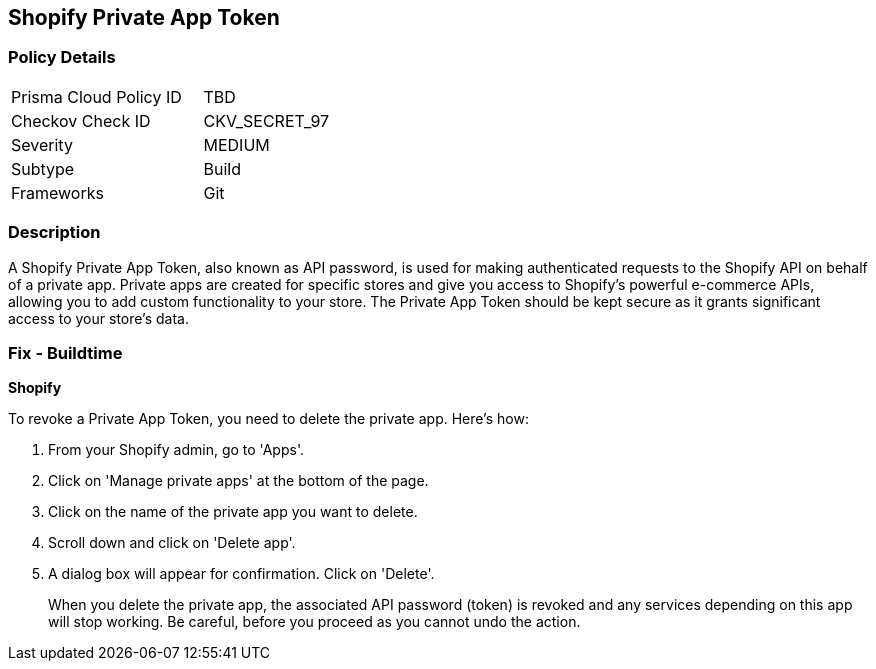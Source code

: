 == Shopify Private App Token


=== Policy Details

[width=45%]
[cols="1,1"]
|===
|Prisma Cloud Policy ID
|TBD

|Checkov Check ID
|CKV_SECRET_97

|Severity
|MEDIUM

|Subtype
|Build

|Frameworks
|Git

|===



=== Description

A Shopify Private App Token, also known as API password, is used for making authenticated requests to the Shopify API on behalf of a private app. Private apps are created for specific stores and give you access to Shopify's powerful e-commerce APIs, allowing you to add custom functionality to your store. The Private App Token should be kept secure as it grants significant access to your store's data.


=== Fix - Buildtime


*Shopify*

To revoke a Private App Token, you need to delete the private app. Here's how:

1. From your Shopify admin, go to 'Apps'.
2. Click on 'Manage private apps' at the bottom of the page.
3. Click on the name of the private app you want to delete.
4. Scroll down and click on 'Delete app'.
5. A dialog box will appear for confirmation. Click on 'Delete'.
+
When you delete the private app, the associated API password (token) is revoked and any services depending on this app will stop working. Be careful, before you proceed as you cannot undo the action.
